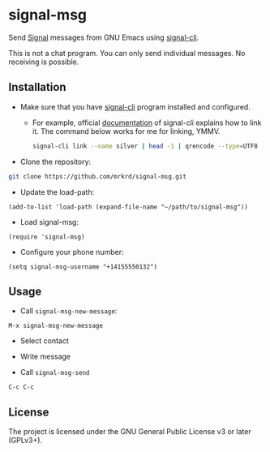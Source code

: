 * signal-msg

Send [[https://signal.org/][Signal]] messages from GNU Emacs using [[https://github.com/AsamK/signal-cli][signal-cli]].

This is not a chat program.  You can only send individual messages.
No receiving is possible.

** Installation

- Make sure that you have [[https://github.com/AsamK/signal-cli][signal-cli]] program installed and configured.

  - For example, official [[https://github.com/AsamK/signal-cli/wiki/Quickstart][documentation]] of signal-cli explains how to
    link it.  The command below works for me for linking, YMMV.

    #+begin_src sh
    signal-cli link --name silver | head -1 | qrencode --type=UTF8
    #+end_src

- Clone the repository:

#+BEGIN_SRC sh
git clone https://github.com/mrkrd/signal-msg.git
#+END_SRC

- Update the load-path:

#+BEGIN_SRC elisp
(add-to-list 'load-path (expand-file-name "~/path/to/signal-msg"))
#+END_SRC

- Load signal-msg:

#+BEGIN_SRC elisp
(require 'signal-msg)
#+END_SRC

- Configure your phone number:

#+BEGIN_SRC elisp
(setq signal-msg-username "+14155550132")
#+END_SRC


** Usage

- Call =signal-msg-new-message=:

#+BEGIN_EXAMPLE
M-x signal-msg-new-message
#+END_EXAMPLE

- Select contact

- Write message

- Call =signal-msg-send=

#+BEGIN_EXAMPLE
C-c C-c
#+END_EXAMPLE


** License

The project is licensed under the GNU General Public License v3 or
later (GPLv3+).
